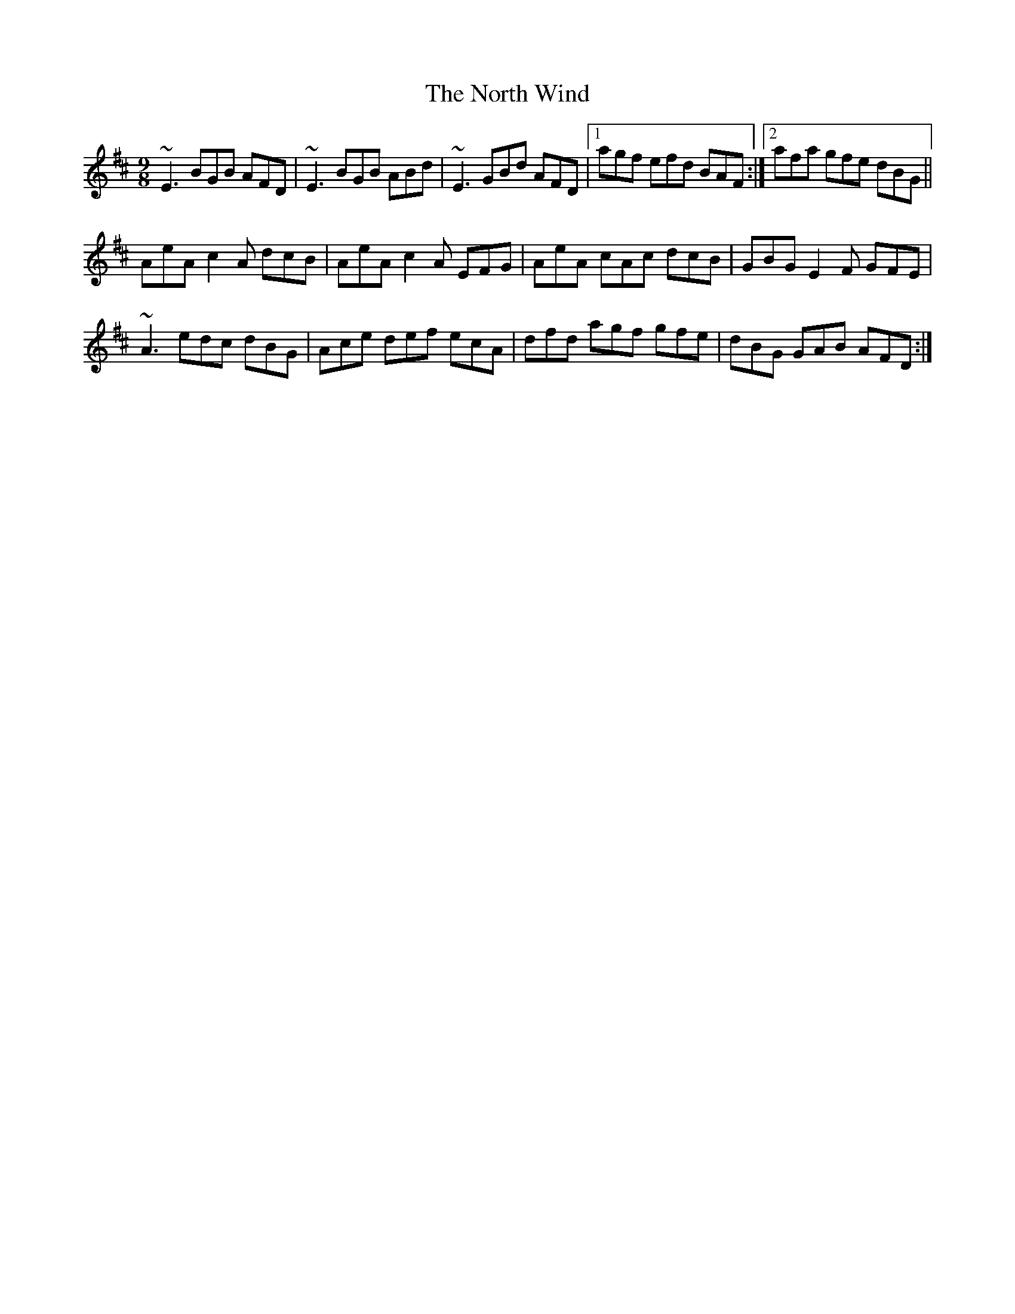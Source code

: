 X: 29632
T: North Wind, The
R: slip jig
M: 9/8
K: Edorian
~E3 BGB AFD|~E3 BGB ABd|~E3 GBd AFD|1 agf efd BAF:|2 afa gfe dBG||
AeA c2A dcB|AeA c2A EFG|AeA cAc dcB|GBG E2F GFE|
~A3 edc dBG|Ace def ecA|dfd agf gfe|dBG GAB AFD:|

